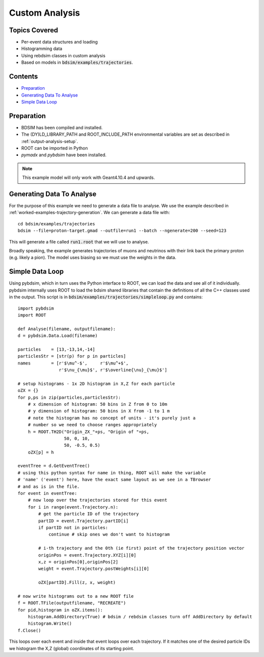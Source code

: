 Custom Analysis
===============

Topics Covered
--------------

* Per-event data structures and loading
* Histogramming data
* Using rebdsim classes in custom analysis

* Based on models in :code:`bdsim/examples/trajectories`.

Contents
--------

* `Preparation`_
* `Generating Data To Analyse`_
* `Simple Data Loop`_


Preparation
-----------

* BDSIM has been compiled and installed.
* The (DY)LD_LIBRARY_PATH and ROOT_INCLUDE_PATH environmental variables are set as
  described in :ref:`output-analysis-setup`.
* ROOT can be imported in Python
* `pymadx` and `pybdsim` have been installed.

.. note:: This example model will only work with Geant4.10.4 and upwards.

Generating Data To Analyse
--------------------------

For the purpose of this example we need to generate a data file to analyse. We
use the example described in :ref:`worked-examples-trajectory-generation`. We can
generate a data file with: ::

  cd bdsim/examples/trajectories
  bdsim --file=proton-target.gmad --outfile=run1 --batch --ngenerate=200 --seed=123

This will generate a file called :code:`run1.root` that we will use to analyse.

Broadly speaking, the example generates trajectories of muons and neutrinos with
their link back the primary proton (e.g. likely a pion). The model uses biasing so
we must use the weights in the data.

Simple Data Loop
----------------

Using pybdsim, which in turn uses the Python interface to ROOT, we can load the data
and see all of it individually. pybdsim internally uses ROOT to load the bdsim shared
libraries that contain the definitions of all the C++ classes used in the output. This
script is in :code:`bdsim/examples/trajectories/simpleloop.py` and contains: ::

  import pybdsim
  import ROOT

  def Analyse(filename, outputfilename):
  d = pybdsim.Data.Load(filename)

  particles    = [13,-13,14,-14]
  particlesStr = [str(p) for p in particles]
  names        = [r'$\mu^-$',     r'$\mu^+$',
                  r'$\nu_{\mu}$', r'$\overline{\nu}_{\mu}$']
    
  # setup histograms - 1x 2D histogram in X,Z for each particle
  oZX = {}
  for p,ps in zip(particles,particlesStr):
      # x dimension of histogram: 50 bins in Z from 0 to 10m
      # y dimension of histogram: 50 bins in X from -1 to 1 m
      # note the histogram has no concept of units - it's purely just a
      # number so we need to choose ranges appropriately
      h = ROOT.TH2D("Origin_ZX_"+ps, "Origin of "+ps,
                    50, 0, 10,
                    50, -0.5, 0.5)
      oZX[p] = h       

  eventTree = d.GetEventTree()
  # using this python syntax for name in thing, ROOT will make the variable
  # 'name' ('event') here, have the exact same layout as we see in a TBrowser
  # and as is in the file.
  for event in eventTree:
      # now loop over the trajectories stored for this event
      for i in range(event.Trajectory.n):
          # get the particle ID of the trajectory
          partID = event.Trajectory.partID[i]
          if partID not in particles:
              continue # skip ones we don't want to histogram

	  # i-th trajectory and the 0th (ie first) point of the trajectory position vector
          originPos = event.Trajectory.XYZ[i][0]
          x,z = originPos[0],originPos[2]
          weight = event.Trajectory.postWeights[i][0]

          oZX[partID].Fill(z, x, weight)

  # now write histograms out to a new ROOT file
  f = ROOT.TFile(outputfilename, "RECREATE")
  for pid,histogram in oZX.items():
      histogram.AddDirectory(True) # bdsim / rebdsim classes turn off AddDirectory by default
      histogram.Write()
  f.Close()


This loops over each event and inside that event loops over each trajectory. If it matches
one of the desired particle IDs we histogram the X,Z (global) coordinates of its starting
point.
